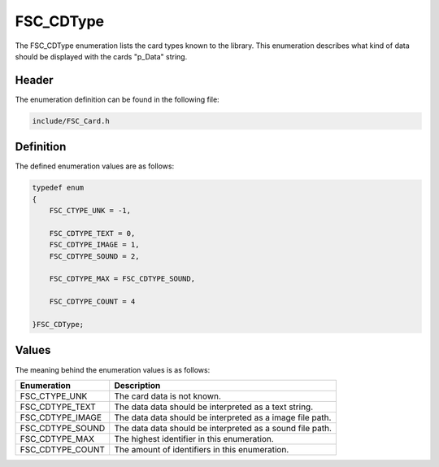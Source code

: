 FSC_CDType
==========
The FSC_CDType enumeration lists the card types known to the library. This 
enumeration describes what kind of data should be displayed with the cards 
"p_Data" string.

Header
------
The enumeration definition can be found in the following file:

.. code-block:: c

    include/FSC_Card.h


Definition
----------
The defined enumeration values are as follows:

.. code-block:: c

    typedef enum
    {
        FSC_CTYPE_UNK = -1,
        
        FSC_CDTYPE_TEXT = 0,
        FSC_CDTYPE_IMAGE = 1,
        FSC_CDTYPE_SOUND = 2,
        
        FSC_CDTYPE_MAX = FSC_CDTYPE_SOUND,
        
        FSC_CDTYPE_COUNT = 4

    }FSC_CDType;


Values
------
The meaning behind the enumeration values is as follows:

.. list-table::
    :header-rows: 1

    * - Enumeration
      - Description
    * - FSC_CTYPE_UNK
      - The card data is not known.
    * - FSC_CDTYPE_TEXT
      - The data data should be interpreted as a text string.
    * - FSC_CDTYPE_IMAGE
      - The data data should be interpreted as a image file path.
    * - FSC_CDTYPE_SOUND
      - The data data should be interpreted as a sound file path.
    * - FSC_CDTYPE_MAX
      - The highest identifier in this enumeration.
    * - FSC_CDTYPE_COUNT
      - The amount of identifiers in this enumeration.